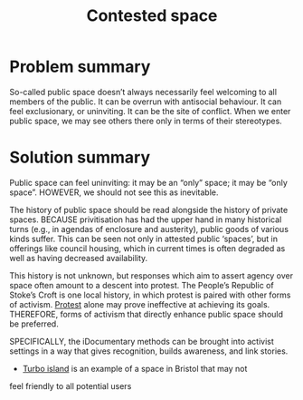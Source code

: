 :PROPERTIES:
:ID:       44d1d5dd-d8ff-4ce4-8d9e-dd5f7c8f8c06
:END:
#+title: Contested space
#+filetags: :HL:BF:
#+created: [2023-01-23 Mon 16:06]
#+last_modified: [2023-01-23 Mon 16:06]

* Problem summary

So-called public space doesn’t always necessarily feel welcoming to
all members of the public.  It can be overrun with antisocial
behaviour.  It can feel exclusionary, or uninviting.  It can be the
site of conflict.  When we enter public space, we may see others there
only in terms of their stereotypes.

* Solution summary

Public space can feel uninviting: it may be an “only” space; it may be
“only space”.  HOWEVER, we should not see this as inevitable.

The history of public space should be read alongside the history of
private spaces.  BECAUSE privitisation has had the upper hand in many
historical turns (e.g., in agendas of enclosure and austerity), public
goods of various kinds suffer.  This can be seen not only in attested
public ‘spaces’, but in offerings like council housing, which in
current times is often degraded as well as having decreased
availability.

This history is not unknown, but responses which aim to assert agency
over space often amount to a descent into protest.  The People’s
Republic of Stoke’s Croft is one local history, in which protest is
paired with other forms of activism.  [[https://thebristolcable.org/2021/04/the-stokes-croft-riots-10-years-on-tesco/][Protest]] alone may prove
ineffective at achieving its goals.  THEREFORE, forms of activism that
directly enhance public space should be preferred.

SPECIFICALLY, the iDocumentary methods can be brought into activist
settings in a way that gives recognition, builds awareness, and link
stories.
- [[id:e83d48ca-47dd-4a20-9928-8fcc1c4348b9][Turbo island]] is an example of a space in Bristol that may not
feel friendly to all potential users
